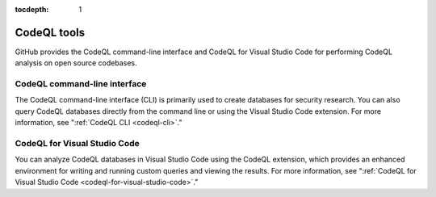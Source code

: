 :tocdepth: 1

.. _codeql-tools:

CodeQL tools
============

GitHub provides the CodeQL command-line interface and CodeQL for Visual Studio
Code for performing CodeQL analysis on open source codebases.

CodeQL command-line interface
-----------------------------

The CodeQL command-line interface (CLI) is primarily used to create databases for 
security research. You can also query CodeQL databases directly from the command line 
or using the Visual Studio Code extension. For more information, see
":ref:`CodeQL CLI <codeql-cli>`."


CodeQL for Visual Studio Code
-----------------------------

You can analyze CodeQL databases in Visual Studio Code using the CodeQL
extension, which provides an enhanced environment for writing and running custom
queries and viewing the results. For more information, see ":ref:`CodeQL
for Visual Studio Code <codeql-for-visual-studio-code>`."